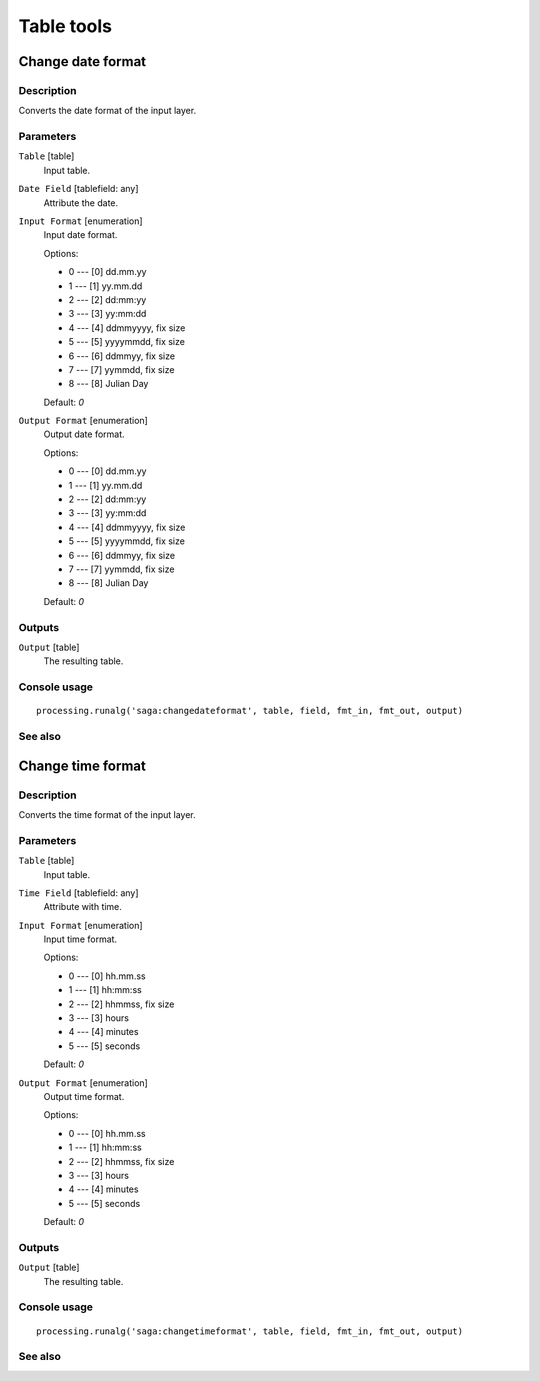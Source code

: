 .. only:: html

   |updatedisclaimer|

Table tools
===========

.. only:: html

   .. contents::
      :local:
      :depth: 1

Change date format
------------------

Description
...........

Converts the date format of the input layer.

Parameters
..........

``Table`` [table]
  Input table.

``Date Field`` [tablefield: any]
  Attribute the date.

``Input Format`` [enumeration]
  Input date format.

  Options:

  * 0 --- [0] dd.mm.yy
  * 1 --- [1] yy.mm.dd
  * 2 --- [2] dd:mm:yy
  * 3 --- [3] yy:mm:dd
  * 4 --- [4] ddmmyyyy, fix size
  * 5 --- [5] yyyymmdd, fix size
  * 6 --- [6] ddmmyy, fix size
  * 7 --- [7] yymmdd, fix size
  * 8 --- [8] Julian Day

  Default: *0*

``Output Format`` [enumeration]
  Output date format.

  Options:

  * 0 --- [0] dd.mm.yy
  * 1 --- [1] yy.mm.dd
  * 2 --- [2] dd:mm:yy
  * 3 --- [3] yy:mm:dd
  * 4 --- [4] ddmmyyyy, fix size
  * 5 --- [5] yyyymmdd, fix size
  * 6 --- [6] ddmmyy, fix size
  * 7 --- [7] yymmdd, fix size
  * 8 --- [8] Julian Day

  Default: *0*

Outputs
.......

``Output`` [table]
  The resulting table.

Console usage
.............

::

  processing.runalg('saga:changedateformat', table, field, fmt_in, fmt_out, output)

See also
........

Change time format
------------------

Description
...........

Converts the time format of the input layer.

Parameters
..........

``Table`` [table]
  Input table.

``Time Field`` [tablefield: any]
  Attribute with time.

``Input Format`` [enumeration]
  Input time format.

  Options:

  * 0 --- [0] hh.mm.ss
  * 1 --- [1] hh:mm:ss
  * 2 --- [2] hhmmss, fix size
  * 3 --- [3] hours
  * 4 --- [4] minutes
  * 5 --- [5] seconds

  Default: *0*

``Output Format`` [enumeration]
  Output time format.

  Options:

  * 0 --- [0] hh.mm.ss
  * 1 --- [1] hh:mm:ss
  * 2 --- [2] hhmmss, fix size
  * 3 --- [3] hours
  * 4 --- [4] minutes
  * 5 --- [5] seconds

  Default: *0*

Outputs
.......

``Output`` [table]
  The resulting table.

Console usage
.............

::

  processing.runalg('saga:changetimeformat', table, field, fmt_in, fmt_out, output)

See also
........


.. Substitutions definitions - AVOID EDITING PAST THIS LINE
   This will be automatically updated by the find_set_subst.py script.
   If you need to create a new substitution manually,
   please add it also to the substitutions.txt file in the
   source folder.

.. |updatedisclaimer| replace:: :disclaimer:`Docs in progress for 'QGIS testing'. Visit https://docs.qgis.org/2.18 for QGIS 2.18 docs and translations.`
